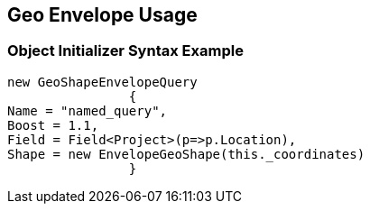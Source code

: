 :ref_current: https://www.elastic.co/guide/en/elasticsearch/reference/current

:github: https://github.com/elastic/elasticsearch-net

:imagesdir: ../../../../images/

[[geo-envelope-usage]]
== Geo Envelope Usage

=== Object Initializer Syntax Example

[source,csharp]
----
new GeoShapeEnvelopeQuery
		{
Name = "named_query",
Boost = 1.1,
Field = Field<Project>(p=>p.Location),
Shape = new EnvelopeGeoShape(this._coordinates)
		}
----

